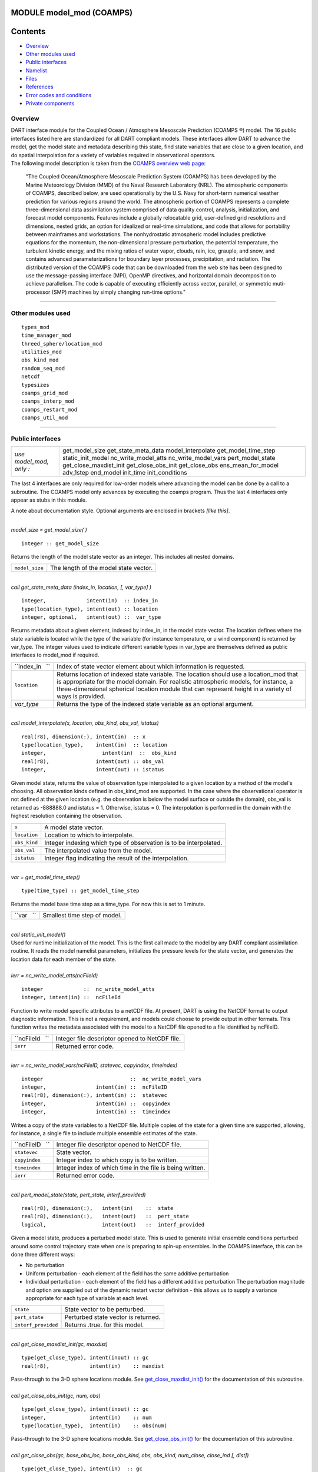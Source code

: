 MODULE model_mod (COAMPS)
=========================

Contents
========

-  `Overview <#overview>`__
-  `Other modules used <#other_modules_used>`__
-  `Public interfaces <#public_interfaces>`__
-  `Namelist <#namelist>`__
-  `Files <#files>`__
-  `References <#references>`__
-  `Error codes and conditions <#error_codes_and_conditions>`__
-  `Private components <#private_components>`__

Overview
--------

| DART interface module for the Coupled Ocean / Atmosphere Mesoscale Prediction (COAMPS ®) model. The 16 public
  interfaces listed here are standardized for all DART compliant models. These interfaces allow DART to advance the
  model, get the model state and metadata describing this state, find state variables that are close to a given
  location, and do spatial interpolation for a variety of variables required in observational operators.
| The following model description is taken from the `COAMPS overview web
  page: <http://www.nrlmry.navy.mil/coamps-web/web/view>`__

   "The Coupled Ocean/Atmosphere Mesoscale Prediction System (COAMPS) has been developed by the Marine Meteorology
   Division (MMD) of the Naval Research Laboratory (NRL). The atmospheric components of COAMPS, described below, are
   used operationally by the U.S. Navy for short-term numerical weather prediction for various regions around the world.
   The atmospheric portion of COAMPS represents a complete three-dimensional data assimilation system comprised of data
   quality control, analysis, initialization, and forecast model components. Features include a globally relocatable
   grid, user-defined grid resolutions and dimensions, nested grids, an option for idealized or real-time simulations,
   and code that allows for portability between mainframes and workstations. The nonhydrostatic atmospheric model
   includes predictive equations for the momentum, the non-dimensional pressure perturbation, the potential temperature,
   the turbulent kinetic energy, and the mixing ratios of water vapor, clouds, rain, ice, grauple, and snow, and
   contains advanced parameterizations for boundary layer processes, precipitation, and radiation.
   The distributed version of the COAMPS code that can be downloaded from the web site has been designed to use the
   message-passing interface (MPI), OpenMP directives, and horizontal domain decomposition to achieve parallelism. The
   code is capable of executing efficiently across vector, parallel, or symmetric muti-processor (SMP) machines by
   simply changing run-time options."

--------------

.. _other_modules_used:

Other modules used
------------------

::

   types_mod
   time_manager_mod
   threed_sphere/location_mod
   utilities_mod
   obs_kind_mod
   random_seq_mod
   netcdf
   typesizes
   coamps_grid_mod
   coamps_interp_mod
   coamps_restart_mod
   coamps_util_mod

--------------

.. _public_interfaces:

Public interfaces
-----------------

======================= ======================
*use model_mod, only :* get_model_size
                        get_state_meta_data
                        model_interpolate
                        get_model_time_step
                        static_init_model
                        nc_write_model_atts
                        nc_write_model_vars
                        pert_model_state
                        get_close_maxdist_init
                        get_close_obs_init
                        get_close_obs
                        ens_mean_for_model
                        adv_1step
                        end_model
                        init_time
                        init_conditions
======================= ======================

The last 4 interfaces are only required for low-order models where advancing the model can be done by a call to a
subroutine. The COAMPS model only advances by executing the coamps program. Thus the last 4 interfaces only appear as
stubs in this module.

A note about documentation style. Optional arguments are enclosed in brackets *[like this]*.

| 

.. container:: routine

   *model_size = get_model_size( )*
   ::

      integer :: get_model_size

.. container:: indent1

   Returns the length of the model state vector as an integer. This includes all nested domains.

   ============== =====================================
   ``model_size`` The length of the model state vector.
   ============== =====================================

| 

.. container:: routine

   *call get_state_meta_data (index_in, location, [, var_type] )*
   ::

      integer,             intent(in)  :: index_in
      type(location_type), intent(out) :: location
      integer, optional,   intent(out) ::  var_type 

.. container:: indent1

   Returns metadata about a given element, indexed by index_in, in the model state vector. The location defines where
   the state variable is located while the type of the variable (for instance temperature, or u wind component) is
   returned by var_type. The integer values used to indicate different variable types in var_type are themselves defined
   as public interfaces to model_mod if required.

   +-----------------+---------------------------------------------------------------------------------------------------+
   | ``index_in   `` | Index of state vector element about which information is requested.                               |
   +-----------------+---------------------------------------------------------------------------------------------------+
   | ``location``    | Returns location of indexed state variable. The location should use a location_mod that is        |
   |                 | appropriate for the model domain. For realistic atmospheric models, for instance, a               |
   |                 | three-dimensional spherical location module that can represent height in a variety of ways is     |
   |                 | provided.                                                                                         |
   +-----------------+---------------------------------------------------------------------------------------------------+
   | *var_type*      | Returns the type of the indexed state variable as an optional argument.                           |
   +-----------------+---------------------------------------------------------------------------------------------------+

| 

.. container:: routine

   *call model_interpolate(x, location, obs_kind, obs_val, istatus)*
   ::

      real(r8), dimension(:), intent(in)  :: x
      type(location_type),    intent(in)  :: location
      integer,                  intent(in)  ::  obs_kind 
      real(r8),               intent(out) :: obs_val
      integer,                intent(out) :: istatus

.. container:: indent1

   Given model state, returns the value of observation type interpolated to a given location by a method of the model's
   choosing. All observation kinds defined in obs_kind_mod are supported. In the case where the observational operator
   is not defined at the given location (e.g. the observation is below the model surface or outside the domain), obs_val
   is returned as -888888.0 and istatus = 1. Otherwise, istatus = 0. The interpolation is performed in the domain with
   the highest resolution containing the observation.

   ============ =================================================================
   ``x``        A model state vector.
   ``location`` Location to which to interpolate.
   ``obs_kind`` Integer indexing which type of observation is to be interpolated.
   ``obs_val``  The interpolated value from the model.
   ``istatus``  Integer flag indicating the result of the interpolation.
   ============ =================================================================

| 

.. container:: routine

   *var = get_model_time_step()*
   ::

      type(time_type) :: get_model_time_step

.. container:: indent1

   Returns the model base time step as a time_type. For now this is set to 1 minute.

   ========== ============================
   ``var   `` Smallest time step of model.
   ========== ============================

| 

.. container:: routine

   *call static_init_model()*

.. container:: indent1

   Used for runtime initialization of the model. This is the first call made to the model by any DART compliant
   assimilation routine. It reads the model namelist parameters, initializes the pressure levels for the state vector,
   and generates the location data for each member of the state.

| 

.. container:: routine

   *ierr = nc_write_model_atts(ncFileId)*
   ::

      integer             ::  nc_write_model_atts
      integer, intent(in) ::  ncFileId 

.. container:: indent1

   Function to write model specific attributes to a netCDF file. At present, DART is using the NetCDF format to output
   diagnostic information. This is not a requirement, and models could choose to provide output in other formats. This
   function writes the metadata associated with the model to a NetCDF file opened to a file identified by ncFileID.

   =============== ==============================================
   ``ncFileId   `` Integer file descriptor opened to NetCDF file.
   ``ierr``        Returned error code.
   =============== ==============================================

| 

.. container:: routine

   *ierr = nc_write_model_vars(ncFileID, statevec, copyindex, timeindex)*
   ::

      integer                            ::  nc_write_model_vars
      integer,                intent(in) ::  ncFileID 
      real(r8), dimension(:), intent(in) ::  statevec 
      integer,                intent(in) ::  copyindex
      integer,                intent(in) ::  timeindex 

.. container:: indent1

   Writes a copy of the state variables to a NetCDF file. Multiple copies of the state for a given time are supported,
   allowing, for instance, a single file to include multiple ensemble estimates of the state.

   =============== =========================================================
   ``ncFileID   `` Integer file descriptor opened to NetCDF file.
   ``statevec``    State vector.
   ``copyindex``   Integer index to which copy is to be written.
   ``timeindex``   Integer index of which time in the file is being written.
   ``ierr``        Returned error code.
   =============== =========================================================

| 

.. container:: routine

   *call pert_model_state(state, pert_state, interf_provided)*
   ::

      real(r8), dimension(:),   intent(in)    ::  state 
      real(r8), dimension(:),   intent(out)   ::  pert_state 
      logical,                  intent(out)   ::  interf_provided

.. container:: indent1

   Given a model state, produces a perturbed model state. This is used to generate initial ensemble conditions perturbed
   around some control trajectory state when one is preparing to spin-up ensembles. In the COAMPS interface, this can be
   done three different ways:

   -  No perturbation
   -  Uniform perturbation - each element of the field has the same additive perturbation
   -  Individual perturbation - each element of the field has a different additive perturbation The perturbation
      magnitude and option are supplied out of the dynamic restart vector definition - this allows us to supply a
      variance appropriate for each type of variable at each level.

   =================== ===================================
   ``state``           State vector to be perturbed.
   ``pert_state``      Perturbed state vector is returned.
   ``interf_provided`` Returns .true. for this model.
   =================== ===================================

| 

.. container:: routine

   *call get_close_maxdist_init(gc, maxdist)*
   ::

      type(get_close_type), intent(inout) :: gc
      real(r8),             intent(in)    :: maxdist

.. container:: indent1

   Pass-through to the 3-D sphere locations module. See
   `get_close_maxdist_init() </location/threed-sphere/location_mod.html#get_close_maxdist_init>`__ for the documentation
   of this subroutine.

| 

.. container:: routine

   *call get_close_obs_init(gc, num, obs)*
   ::

      type(get_close_type), intent(inout) :: gc
      integer,              intent(in)    :: num
      type(location_type),  intent(in)    :: obs(num)

.. container:: indent1

   Pass-through to the 3-D sphere locations module. See
   `get_close_obs_init() </location/threed-sphere/location_mod.html#get_close_obs_init>`__ for the documentation of this
   subroutine.

| 

.. container:: routine

   *call get_close_obs(gc, base_obs_loc, base_obs_kind, obs, obs_kind, num_close, close_ind [, dist])*
   ::

      type(get_close_type), intent(in)  :: gc
      type(location_type),  intent(in)  :: base_obs_loc
      integer,              intent(in)  :: base_obs_kind
      type(location_type),  intent(in)  :: obs(:)
      integer,              intent(in)  :: obs_kind(:)
      integer,              intent(out) :: num_close
      integer,              intent(out) :: close_ind(:)
      real(r8), optional,   intent(out) :: dist(:)

.. container:: indent1

   Pass-through to the 3-D sphere locations module. See
   `get_close_obs() </location/threed-sphere/location_mod.html#get_close_obs>`__ for the documentation of this
   subroutine.

| 

.. container:: routine

   *call ens_mean_for_model(ens_mean)*
   ::

      real(r8), dimension(:), intent(in)  :: ens_mean

.. container:: indent1

   A local copy is available here for use during other computations in the model_mod code.

   ============== ==========================
   ``ens_mean  `` Ensemble mean state vector
   ============== ==========================

| 

.. container:: routine

   *call adv_1step(x, time)*
   ::

      real(r8), dimension(:),   intent(inout) ::  x 
      type(time_type),          intent(in)    ::  time 

.. container:: indent1

   This operation is not defined for the COAMPS model. This interface is only required if \`synchronous' model state
   advance is supported (the model is called directly as a Fortran90 subroutine from the assimilation programs). This is
   generally not the preferred method for large models and a stub for this interface is provided for the COAMPS model.

   +----------+----------------------------------------------------------------------------------------------------------+
   | ``x``    | State vector of length model_size.                                                                       |
   +----------+----------------------------------------------------------------------------------------------------------+
   | ``time`` | Gives time of the initial model state. Needed for models that have real time state requirements, for     |
   |          | instance the computation of radiational parameters. Note that DART provides a time_manager_mod module    |
   |          | that is used to support time computations throughout the facility.                                       |
   +----------+----------------------------------------------------------------------------------------------------------+

| 

.. container:: routine

   *call end_model( )*

.. container:: indent1

   Called when use of a model is completed to clean up storage, etc. A stub is provided for the COAMPS model.

| 

.. container:: routine

   *call init_time(i_time)*
   ::

      type(time_type),        intent(in)  ::  i_time 

.. container:: indent1

   Returns the time at which the model will start if no input initial conditions are to be used. This is frequently used
   to spin-up models from rest, but is not meaningfully supported for the COAMPS model.

| 

.. container:: routine

   *call init_conditions( x )*
   ::

      real(r8), dimension(:), intent(out) ::  x 

.. container:: indent1

   Returns default initial conditions for model; generally used for spinning up initial model states. For the COAMPS
   model just return 0's since initial state is always to be provided from input files.

   ===== ===================
   ``x`` Model state vector.
   ===== ===================

| 

--------------

Namelist
--------

This namelist is read from the file ``input.nml``. Namelists start with an ampersand '&' and terminate with a slash '/'.
Character strings that contain a '/' must be enclosed in quotes to prevent them from prematurely terminating the
namelist.

::

   &model_nml
     cdtg = '2006072500',
     y_bound_skip = 3,
     x_bound_skip = 3,
     need_mean = .false.,
   /

| 

.. container::

   ========================== ================= ==========================================================================
   Item                       Type              Description
   ========================== ================= ==========================================================================
   cdtg                       character(len=10) Date/time group.
   x_bound_skip, y_bound_skip integer           Number of x and y boundary points to skip when perturbing the model state.
   need_mean                  logical           Does the forward operator computation need the ensemble mean?
   ========================== ================= ==========================================================================

| 

--------------

Files
-----

=========================== ===========================================================================
filename                    purpose
=========================== ===========================================================================
input.nml                   to read the model_mod namelist
preassim.nc                 the time-history of the model state before assimilation
analysis.nc                 the time-history of the model state after assimilation
dart_log.out [default name] the run-time diagnostic output
dart_log.nml [default name] the record of all the namelists actually USED - contains the default values
=========================== ===========================================================================

--------------

References
----------

The COAMPS registration web site is http://www.nrlmry.navy.mil/coamps-web/web/home and COAMPS is a registered trademark
of the Naval Research Laboratory.

--------------

.. _error_codes_and_conditions:

Error codes and conditions
--------------------------

.. container:: errors

   =================== ======================================================= =========================
   Routine             Message                                                 Comment
   =================== ======================================================= =========================
   nc_write_model_atts Time dimension ID # must match Unlimited Dimension ID # NetCDF file writing error
   =================== ======================================================= =========================

.. _private_components:

Private components
------------------

N/A

--------------
